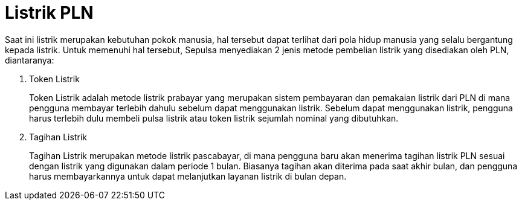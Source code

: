 = Listrik PLN

Saat ini listrik merupakan kebutuhan pokok manusia, hal tersebut dapat terlihat dari pola hidup manusia yang selalu bergantung kepada listrik. Untuk memenuhi hal tersebut, Sepulsa menyediakan 2 jenis metode pembelian listrik yang disediakan oleh PLN, diantaranya:

. Token Listrik
+
Token Listrik adalah metode listrik prabayar yang merupakan sistem pembayaran dan pemakaian listrik dari PLN di mana pengguna membayar terlebih dahulu sebelum dapat menggunakan listrik. Sebelum dapat menggunakan listrik, pengguna harus terlebih dulu membeli pulsa listrik atau token listrik sejumlah nominal yang dibutuhkan.

. Tagihan Listrik
+
Tagihan Listrik merupakan metode listrik pascabayar, di mana pengguna baru akan menerima tagihan listrik PLN sesuai dengan listrik yang digunakan dalam periode 1 bulan. Biasanya tagihan akan diterima pada saat akhir bulan, dan pengguna harus membayarkannya untuk dapat melanjutkan layanan listrik di bulan depan.